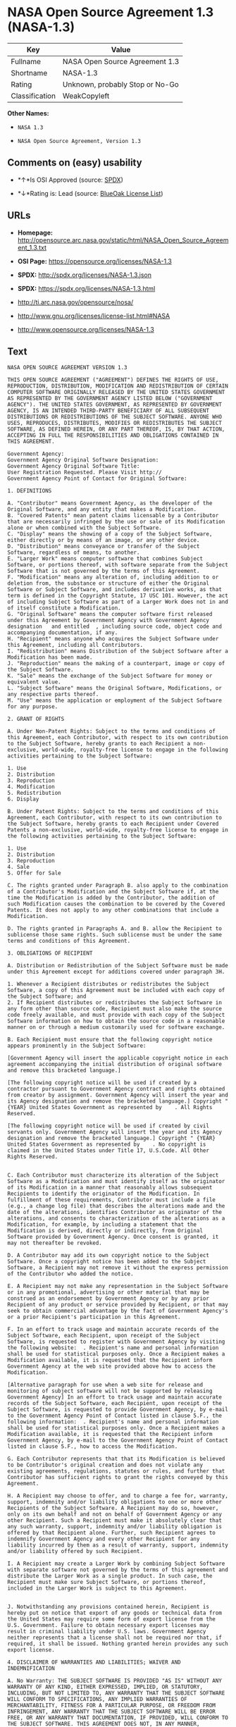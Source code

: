 * NASA Open Source Agreement 1.3 (NASA-1.3)

| Key              | Value                             |
|------------------+-----------------------------------|
| Fullname         | NASA Open Source Agreement 1.3    |
| Shortname        | NASA-1.3                          |
| Rating           | Unknown, probably Stop or No-Go   |
| Classification   | WeakCopyleft                      |

*Other Names:*

- =NASA 1.3=

- =NASA Open Source Agreement, Version 1.3=

** Comments on (easy) usability

- *↑*Is OSI Approved (source:
  [[https://spdx.org/licenses/NASA-1.3.html][SPDX]])

- *↓*Rating is: Lead (source: [[https://blueoakcouncil.org/list][BlueOak
  License List]])

** URLs

- *Homepage:*
  http://opensource.arc.nasa.gov/static/html/NASA_Open_Source_Agreement_1.3.txt

- *OSI Page:* https://opensource.org/licenses/NASA-1.3

- *SPDX:* http://spdx.org/licenses/NASA-1.3.json

- *SPDX:* https://spdx.org/licenses/NASA-1.3.html

- http://ti.arc.nasa.gov/opensource/nosa/

- http://www.gnu.org/licenses/license-list.html#NASA

- http://www.opensource.org/licenses/NASA-1.3

** Text

#+BEGIN_EXAMPLE
    NASA OPEN SOURCE AGREEMENT VERSION 1.3

    THIS OPEN SOURCE AGREEMENT ("AGREEMENT") DEFINES THE RIGHTS OF USE, REPRODUCTION, DISTRIBUTION, MODIFICATION AND REDISTRIBUTION OF CERTAIN COMPUTER SOFTWARE ORIGINALLY RELEASED BY THE UNITED STATES GOVERNMENT AS REPRESENTED BY THE GOVERNMENT AGENCY LISTED BELOW ("GOVERNMENT AGENCY"). THE UNITED STATES GOVERNMENT, AS REPRESENTED BY GOVERNMENT AGENCY, IS AN INTENDED THIRD-PARTY BENEFICIARY OF ALL SUBSEQUENT DISTRIBUTIONS OR REDISTRIBUTIONS OF THE SUBJECT SOFTWARE. ANYONE WHO USES, REPRODUCES, DISTRIBUTES, MODIFIES OR REDISTRIBUTES THE SUBJECT SOFTWARE, AS DEFINED HEREIN, OR ANY PART THEREOF, IS, BY THAT ACTION, ACCEPTING IN FULL THE RESPONSIBILITIES AND OBLIGATIONS CONTAINED IN THIS AGREEMENT.

    Government Agency:  
    Government Agency Original Software Designation:  
    Government Agency Original Software Title:  
    User Registration Requested. Please Visit http:// 
    Government Agency Point of Contact for Original Software:    

    1. DEFINITIONS

    A. "Contributor" means Government Agency, as the developer of the Original Software, and any entity that makes a Modification.
    B. "Covered Patents" mean patent claims licensable by a Contributor that are necessarily infringed by the use or sale of its Modification alone or when combined with the Subject Software.
    C. "Display" means the showing of a copy of the Subject Software, either directly or by means of an image, or any other device.
    D. "Distribution" means conveyance or transfer of the Subject Software, regardless of means, to another.
    E. "Larger Work" means computer software that combines Subject Software, or portions thereof, with software separate from the Subject Software that is not governed by the terms of this Agreement.
    F. "Modification" means any alteration of, including addition to or deletion from, the substance or structure of either the Original Software or Subject Software, and includes derivative works, as that term is defined in the Copyright Statute, 17 USC 101. However, the act of including Subject Software as part of a Larger Work does not in and of itself constitute a Modification.
    G. "Original Software" means the computer software first released under this Agreement by Government Agency with Government Agency designation   and entitled  , including source code, object code and accompanying documentation, if any.
    H. "Recipient" means anyone who acquires the Subject Software under this Agreement, including all Contributors.
    I. "Redistribution" means Distribution of the Subject Software after a Modification has been made.
    J. "Reproduction" means the making of a counterpart, image or copy of the Subject Software.
    K. "Sale" means the exchange of the Subject Software for money or equivalent value.
    L. "Subject Software" means the Original Software, Modifications, or any respective parts thereof.
    M. "Use" means the application or employment of the Subject Software for any purpose.

    2. GRANT OF RIGHTS

    A. Under Non-Patent Rights: Subject to the terms and conditions of this Agreement, each Contributor, with respect to its own contribution to the Subject Software, hereby grants to each Recipient a non-exclusive, world-wide, royalty-free license to engage in the following activities pertaining to the Subject Software:

    1. Use
    2. Distribution
    3. Reproduction
    4. Modification
    5. Redistribution
    6. Display

    B. Under Patent Rights: Subject to the terms and conditions of this Agreement, each Contributor, with respect to its own contribution to the Subject Software, hereby grants to each Recipient under Covered Patents a non-exclusive, world-wide, royalty-free license to engage in the following activities pertaining to the Subject Software: 

    1. Use
    2. Distribution
    3. Reproduction
    4. Sale
    5. Offer for Sale

    C. The rights granted under Paragraph B. also apply to the combination of a Contributor's Modification and the Subject Software if, at the time the Modification is added by the Contributor, the addition of such Modification causes the combination to be covered by the Covered Patents. It does not apply to any other combinations that include a Modification.

    D. The rights granted in Paragraphs A. and B. allow the Recipient to sublicense those same rights. Such sublicense must be under the same terms and conditions of this Agreement.

    3. OBLIGATIONS OF RECIPIENT

    A. Distribution or Redistribution of the Subject Software must be made under this Agreement except for additions covered under paragraph 3H.

    1. Whenever a Recipient distributes or redistributes the Subject Software, a copy of this Agreement must be included with each copy of the Subject Software; and
    2. If Recipient distributes or redistributes the Subject Software in any form other than source code, Recipient must also make the source code freely available, and must provide with each copy of the Subject Software information on how to obtain the source code in a reasonable manner on or through a medium customarily used for software exchange.

    B. Each Recipient must ensure that the following copyright notice appears prominently in the Subject Software:

    [Government Agency will insert the applicable copyright notice in each agreement accompanying the initial distribution of original software and remove this bracketed language.]

    [The following copyright notice will be used if created by a contractor pursuant to Government Agency contract and rights obtained from creator by assignment. Government Agency will insert the year and its Agency designation and remove the bracketed language.] Copyright " {YEAR} United States Government as represented by    . All Rights Reserved.

    [The following copyright notice will be used if created by civil servants only. Government Agency will insert the year and its Agency designation and remove the bracketed language.] Copyright " {YEAR} United States Government as represented by    . No copyright is claimed in the United States under Title 17, U.S.Code. All Other Rights Reserved.


    C. Each Contributor must characterize its alteration of the Subject Software as a Modification and must identify itself as the originator of its Modification in a manner that reasonably allows subsequent Recipients to identify the originator of the Modification. In fulfillment of these requirements, Contributor must include a file (e.g., a change log file) that describes the alterations made and the date of the alterations, identifies Contributor as originator of the alterations, and consents to characterization of the alterations as a Modification, for example, by including a statement that the Modification is derived, directly or indirectly, from Original Software provided by Government Agency. Once consent is granted, it may not thereafter be revoked.

    D. A Contributor may add its own copyright notice to the Subject Software. Once a copyright notice has been added to the Subject Software, a Recipient may not remove it without the express permission of the Contributor who added the notice.

    E. A Recipient may not make any representation in the Subject Software or in any promotional, advertising or other material that may be construed as an endorsement by Government Agency or by any prior Recipient of any product or service provided by Recipient, or that may seek to obtain commercial advantage by the fact of Government Agency's or a prior Recipient's participation in this Agreement.

    F. In an effort to track usage and maintain accurate records of the Subject Software, each Recipient, upon receipt of the Subject Software, is requested to register with Government Agency by visiting the following website:  . Recipient's name and personal information shall be used for statistical purposes only. Once a Recipient makes a Modification available, it is requested that the Recipient inform Government Agency at the web site provided above how to access the Modification.

    [Alternative paragraph for use when a web site for release and monitoring of subject software will not be supported by releasing Government Agency] In an effort to track usage and maintain accurate records of the Subject Software, each Recipient, upon receipt of the Subject Software, is requested to provide Government Agency, by e-mail to the Government Agency Point of Contact listed in clause 5.F., the following information:  . Recipient's name and personal information shall be used for statistical purposes only. Once a Recipient makes a Modification available, it is requested that the Recipient inform Government Agency, by e-mail to the Government Agency Point of Contact listed in clause 5.F., how to access the Modification.

    G. Each Contributor represents that that its Modification is believed to be Contributor's original creation and does not violate any existing agreements, regulations, statutes or rules, and further that Contributor has sufficient rights to grant the rights conveyed by this Agreement.

    H. A Recipient may choose to offer, and to charge a fee for, warranty, support, indemnity and/or liability obligations to one or more other Recipients of the Subject Software. A Recipient may do so, however, only on its own behalf and not on behalf of Government Agency or any other Recipient. Such a Recipient must make it absolutely clear that any such warranty, support, indemnity and/or liability obligation is offered by that Recipient alone. Further, such Recipient agrees to indemnify Government Agency and every other Recipient for any liability incurred by them as a result of warranty, support, indemnity and/or liability offered by such Recipient.

    I. A Recipient may create a Larger Work by combining Subject Software with separate software not governed by the terms of this agreement and distribute the Larger Work as a single product. In such case, the Recipient must make sure Subject Software, or portions thereof, included in the Larger Work is subject to this Agreement.


    J. Notwithstanding any provisions contained herein, Recipient is hereby put on notice that export of any goods or technical data from the United States may require some form of export license from the U.S. Government. Failure to obtain necessary export licenses may result in criminal liability under U.S. laws. Government Agency neither represents that a license shall not be required nor that, if required, it shall be issued. Nothing granted herein provides any such export license.

    4. DISCLAIMER OF WARRANTIES AND LIABILITIES; WAIVER AND INDEMNIFICATION

    A. No Warranty: THE SUBJECT SOFTWARE IS PROVIDED "AS IS" WITHOUT ANY WARRANTY OF ANY KIND, EITHER EXPRESSED, IMPLIED, OR STATUTORY, INCLUDING, BUT NOT LIMITED TO, ANY WARRANTY THAT THE SUBJECT SOFTWARE WILL CONFORM TO SPECIFICATIONS, ANY IMPLIED WARRANTIES OF MERCHANTABILITY, FITNESS FOR A PARTICULAR PURPOSE, OR FREEDOM FROM INFRINGEMENT, ANY WARRANTY THAT THE SUBJECT SOFTWARE WILL BE ERROR FREE, OR ANY WARRANTY THAT DOCUMENTATION, IF PROVIDED, WILL CONFORM TO THE SUBJECT SOFTWARE. THIS AGREEMENT DOES NOT, IN ANY MANNER, CONSTITUTE AN ENDORSEMENT BY GOVERNMENT AGENCY OR ANY PRIOR RECIPIENT OF ANY RESULTS, RESULTING DESIGNS, HARDWARE, SOFTWARE PRODUCTS OR ANY OTHER APPLICATIONS RESULTING FROM USE OF THE SUBJECT SOFTWARE. FURTHER, GOVERNMENT AGENCY DISCLAIMS ALL WARRANTIES AND LIABILITIES REGARDING THIRD-PARTY SOFTWARE, IF PRESENT IN THE ORIGINAL SOFTWARE, AND DISTRIBUTES IT "AS IS."

    B. Waiver and Indemnity: RECIPIENT AGREES TO WAIVE ANY AND ALL CLAIMS AGAINST THE UNITED STATES GOVERNMENT, ITS CONTRACTORS AND SUBCONTRACTORS, AS WELL AS ANY PRIOR RECIPIENT. IF RECIPIENT'S USE OF THE SUBJECT SOFTWARE RESULTS IN ANY LIABILITIES, DEMANDS, DAMAGES, EXPENSES OR LOSSES ARISING FROM SUCH USE, INCLUDING ANY DAMAGES FROM PRODUCTS BASED ON, OR RESULTING FROM, RECIPIENT'S USE OF THE SUBJECT SOFTWARE, RECIPIENT SHALL INDEMNIFY AND HOLD HARMLESS THE UNITED STATES GOVERNMENT, ITS CONTRACTORS AND SUBCONTRACTORS, AS WELL AS ANY PRIOR RECIPIENT, TO THE EXTENT PERMITTED BY LAW. RECIPIENT'S SOLE REMEDY FOR ANY SUCH MATTER SHALL BE THE IMMEDIATE, UNILATERAL TERMINATION OF THIS AGREEMENT.

    5. GENERAL TERMS

    A. Termination: This Agreement and the rights granted hereunder will terminate automatically if a Recipient fails to comply with these terms and conditions, and fails to cure such noncompliance within thirty (30) days of becoming aware of such noncompliance. Upon termination, a Recipient agrees to immediately cease use and distribution of the Subject Software. All sublicenses to the Subject Software properly granted by the breaching Recipient shall survive any such termination of this Agreement.

    B. Severability: If any provision of this Agreement is invalid or unenforceable under applicable law, it shall not affect the validity or enforceability of the remainder of the terms of this Agreement.

    C. Applicable Law: This Agreement shall be subject to United States federal law only for all purposes, including, but not limited to, determining the validity of this Agreement, the meaning of its provisions and the rights, obligations and remedies of the parties.

    D. Entire Understanding: This Agreement constitutes the entire understanding and agreement of the parties relating to release of the Subject Software and may not be superseded, modified or amended except by further written agreement duly executed by the parties. 


    E. Binding Authority: By accepting and using the Subject Software under this Agreement, a Recipient affirms its authority to bind the Recipient to all terms and conditions of this Agreement and that that Recipient hereby agrees to all terms and conditions herein.

    F. Point of Contact: Any Recipient contact with Government Agency is to be directed to the designated representative as follows:  .
#+END_EXAMPLE

--------------

** Raw Data

#+BEGIN_EXAMPLE
    {
        "__impliedNames": [
            "NASA-1.3",
            "NASA Open Source Agreement 1.3",
            "nasa-1.3",
            "NASA 1.3",
            "NASA Open Source Agreement, Version 1.3"
        ],
        "__impliedId": "NASA-1.3",
        "facts": {
            "Open Knowledge International": {
                "is_generic": null,
                "status": "active",
                "domain_software": true,
                "url": "https://opensource.org/licenses/NASA-1.3",
                "maintainer": "",
                "od_conformance": "not reviewed",
                "_sourceURL": "https://github.com/okfn/licenses/blob/master/licenses.csv",
                "domain_data": false,
                "osd_conformance": "approved",
                "id": "NASA-1.3",
                "title": "NASA Open Source Agreement 1.3",
                "_implications": {
                    "__impliedNames": [
                        "NASA-1.3",
                        "NASA Open Source Agreement 1.3"
                    ],
                    "__impliedId": "NASA-1.3",
                    "__impliedURLs": [
                        [
                            null,
                            "https://opensource.org/licenses/NASA-1.3"
                        ]
                    ]
                },
                "domain_content": false
            },
            "LicenseName": {
                "implications": {
                    "__impliedNames": [
                        "NASA-1.3",
                        "NASA-1.3",
                        "NASA Open Source Agreement 1.3",
                        "nasa-1.3",
                        "NASA 1.3",
                        "NASA Open Source Agreement, Version 1.3"
                    ],
                    "__impliedId": "NASA-1.3"
                },
                "shortname": "NASA-1.3",
                "otherNames": [
                    "NASA-1.3",
                    "NASA Open Source Agreement 1.3",
                    "nasa-1.3",
                    "NASA 1.3",
                    "NASA Open Source Agreement, Version 1.3"
                ]
            },
            "SPDX": {
                "isSPDXLicenseDeprecated": false,
                "spdxFullName": "NASA Open Source Agreement 1.3",
                "spdxDetailsURL": "http://spdx.org/licenses/NASA-1.3.json",
                "_sourceURL": "https://spdx.org/licenses/NASA-1.3.html",
                "spdxLicIsOSIApproved": true,
                "spdxSeeAlso": [
                    "http://ti.arc.nasa.gov/opensource/nosa/",
                    "https://opensource.org/licenses/NASA-1.3"
                ],
                "_implications": {
                    "__impliedNames": [
                        "NASA-1.3",
                        "NASA Open Source Agreement 1.3"
                    ],
                    "__impliedId": "NASA-1.3",
                    "__impliedJudgement": [
                        [
                            "SPDX",
                            {
                                "tag": "PositiveJudgement",
                                "contents": "Is OSI Approved"
                            }
                        ]
                    ],
                    "__isOsiApproved": true,
                    "__impliedURLs": [
                        [
                            "SPDX",
                            "http://spdx.org/licenses/NASA-1.3.json"
                        ],
                        [
                            null,
                            "http://ti.arc.nasa.gov/opensource/nosa/"
                        ],
                        [
                            null,
                            "https://opensource.org/licenses/NASA-1.3"
                        ]
                    ]
                },
                "spdxLicenseId": "NASA-1.3"
            },
            "Scancode": {
                "otherUrls": [
                    "http://ti.arc.nasa.gov/opensource/nosa/",
                    "http://www.gnu.org/licenses/license-list.html#NASA",
                    "http://www.opensource.org/licenses/NASA-1.3",
                    "https://opensource.org/licenses/NASA-1.3"
                ],
                "homepageUrl": "http://opensource.arc.nasa.gov/static/html/NASA_Open_Source_Agreement_1.3.txt",
                "shortName": "NASA 1.3",
                "textUrls": null,
                "text": "NASA OPEN SOURCE AGREEMENT VERSION 1.3\n\nTHIS OPEN SOURCE AGREEMENT (\"AGREEMENT\") DEFINES THE RIGHTS OF USE, REPRODUCTION, DISTRIBUTION, MODIFICATION AND REDISTRIBUTION OF CERTAIN COMPUTER SOFTWARE ORIGINALLY RELEASED BY THE UNITED STATES GOVERNMENT AS REPRESENTED BY THE GOVERNMENT AGENCY LISTED BELOW (\"GOVERNMENT AGENCY\"). THE UNITED STATES GOVERNMENT, AS REPRESENTED BY GOVERNMENT AGENCY, IS AN INTENDED THIRD-PARTY BENEFICIARY OF ALL SUBSEQUENT DISTRIBUTIONS OR REDISTRIBUTIONS OF THE SUBJECT SOFTWARE. ANYONE WHO USES, REPRODUCES, DISTRIBUTES, MODIFIES OR REDISTRIBUTES THE SUBJECT SOFTWARE, AS DEFINED HEREIN, OR ANY PART THEREOF, IS, BY THAT ACTION, ACCEPTING IN FULL THE RESPONSIBILITIES AND OBLIGATIONS CONTAINED IN THIS AGREEMENT.\n\nGovernment Agency:  \nGovernment Agency Original Software Designation:  \nGovernment Agency Original Software Title:  \nUser Registration Requested. Please Visit http:// \nGovernment Agency Point of Contact for Original Software:    \n\n1. DEFINITIONS\n\nA. \"Contributor\" means Government Agency, as the developer of the Original Software, and any entity that makes a Modification.\nB. \"Covered Patents\" mean patent claims licensable by a Contributor that are necessarily infringed by the use or sale of its Modification alone or when combined with the Subject Software.\nC. \"Display\" means the showing of a copy of the Subject Software, either directly or by means of an image, or any other device.\nD. \"Distribution\" means conveyance or transfer of the Subject Software, regardless of means, to another.\nE. \"Larger Work\" means computer software that combines Subject Software, or portions thereof, with software separate from the Subject Software that is not governed by the terms of this Agreement.\nF. \"Modification\" means any alteration of, including addition to or deletion from, the substance or structure of either the Original Software or Subject Software, and includes derivative works, as that term is defined in the Copyright Statute, 17 USC 101. However, the act of including Subject Software as part of a Larger Work does not in and of itself constitute a Modification.\nG. \"Original Software\" means the computer software first released under this Agreement by Government Agency with Government Agency designation   and entitled  , including source code, object code and accompanying documentation, if any.\nH. \"Recipient\" means anyone who acquires the Subject Software under this Agreement, including all Contributors.\nI. \"Redistribution\" means Distribution of the Subject Software after a Modification has been made.\nJ. \"Reproduction\" means the making of a counterpart, image or copy of the Subject Software.\nK. \"Sale\" means the exchange of the Subject Software for money or equivalent value.\nL. \"Subject Software\" means the Original Software, Modifications, or any respective parts thereof.\nM. \"Use\" means the application or employment of the Subject Software for any purpose.\n\n2. GRANT OF RIGHTS\n\nA. Under Non-Patent Rights: Subject to the terms and conditions of this Agreement, each Contributor, with respect to its own contribution to the Subject Software, hereby grants to each Recipient a non-exclusive, world-wide, royalty-free license to engage in the following activities pertaining to the Subject Software:\n\n1. Use\n2. Distribution\n3. Reproduction\n4. Modification\n5. Redistribution\n6. Display\n\nB. Under Patent Rights: Subject to the terms and conditions of this Agreement, each Contributor, with respect to its own contribution to the Subject Software, hereby grants to each Recipient under Covered Patents a non-exclusive, world-wide, royalty-free license to engage in the following activities pertaining to the Subject Software: \n\n1. Use\n2. Distribution\n3. Reproduction\n4. Sale\n5. Offer for Sale\n\nC. The rights granted under Paragraph B. also apply to the combination of a Contributor's Modification and the Subject Software if, at the time the Modification is added by the Contributor, the addition of such Modification causes the combination to be covered by the Covered Patents. It does not apply to any other combinations that include a Modification.\n\nD. The rights granted in Paragraphs A. and B. allow the Recipient to sublicense those same rights. Such sublicense must be under the same terms and conditions of this Agreement.\n\n3. OBLIGATIONS OF RECIPIENT\n\nA. Distribution or Redistribution of the Subject Software must be made under this Agreement except for additions covered under paragraph 3H.\n\n1. Whenever a Recipient distributes or redistributes the Subject Software, a copy of this Agreement must be included with each copy of the Subject Software; and\n2. If Recipient distributes or redistributes the Subject Software in any form other than source code, Recipient must also make the source code freely available, and must provide with each copy of the Subject Software information on how to obtain the source code in a reasonable manner on or through a medium customarily used for software exchange.\n\nB. Each Recipient must ensure that the following copyright notice appears prominently in the Subject Software:\n\n[Government Agency will insert the applicable copyright notice in each agreement accompanying the initial distribution of original software and remove this bracketed language.]\n\n[The following copyright notice will be used if created by a contractor pursuant to Government Agency contract and rights obtained from creator by assignment. Government Agency will insert the year and its Agency designation and remove the bracketed language.] Copyright \" {YEAR} United States Government as represented by    . All Rights Reserved.\n\n[The following copyright notice will be used if created by civil servants only. Government Agency will insert the year and its Agency designation and remove the bracketed language.] Copyright \" {YEAR} United States Government as represented by    . No copyright is claimed in the United States under Title 17, U.S.Code. All Other Rights Reserved.\n\n\nC. Each Contributor must characterize its alteration of the Subject Software as a Modification and must identify itself as the originator of its Modification in a manner that reasonably allows subsequent Recipients to identify the originator of the Modification. In fulfillment of these requirements, Contributor must include a file (e.g., a change log file) that describes the alterations made and the date of the alterations, identifies Contributor as originator of the alterations, and consents to characterization of the alterations as a Modification, for example, by including a statement that the Modification is derived, directly or indirectly, from Original Software provided by Government Agency. Once consent is granted, it may not thereafter be revoked.\n\nD. A Contributor may add its own copyright notice to the Subject Software. Once a copyright notice has been added to the Subject Software, a Recipient may not remove it without the express permission of the Contributor who added the notice.\n\nE. A Recipient may not make any representation in the Subject Software or in any promotional, advertising or other material that may be construed as an endorsement by Government Agency or by any prior Recipient of any product or service provided by Recipient, or that may seek to obtain commercial advantage by the fact of Government Agency's or a prior Recipient's participation in this Agreement.\n\nF. In an effort to track usage and maintain accurate records of the Subject Software, each Recipient, upon receipt of the Subject Software, is requested to register with Government Agency by visiting the following website:  . Recipient's name and personal information shall be used for statistical purposes only. Once a Recipient makes a Modification available, it is requested that the Recipient inform Government Agency at the web site provided above how to access the Modification.\n\n[Alternative paragraph for use when a web site for release and monitoring of subject software will not be supported by releasing Government Agency] In an effort to track usage and maintain accurate records of the Subject Software, each Recipient, upon receipt of the Subject Software, is requested to provide Government Agency, by e-mail to the Government Agency Point of Contact listed in clause 5.F., the following information:  . Recipient's name and personal information shall be used for statistical purposes only. Once a Recipient makes a Modification available, it is requested that the Recipient inform Government Agency, by e-mail to the Government Agency Point of Contact listed in clause 5.F., how to access the Modification.\n\nG. Each Contributor represents that that its Modification is believed to be Contributor's original creation and does not violate any existing agreements, regulations, statutes or rules, and further that Contributor has sufficient rights to grant the rights conveyed by this Agreement.\n\nH. A Recipient may choose to offer, and to charge a fee for, warranty, support, indemnity and/or liability obligations to one or more other Recipients of the Subject Software. A Recipient may do so, however, only on its own behalf and not on behalf of Government Agency or any other Recipient. Such a Recipient must make it absolutely clear that any such warranty, support, indemnity and/or liability obligation is offered by that Recipient alone. Further, such Recipient agrees to indemnify Government Agency and every other Recipient for any liability incurred by them as a result of warranty, support, indemnity and/or liability offered by such Recipient.\n\nI. A Recipient may create a Larger Work by combining Subject Software with separate software not governed by the terms of this agreement and distribute the Larger Work as a single product. In such case, the Recipient must make sure Subject Software, or portions thereof, included in the Larger Work is subject to this Agreement.\n\n\nJ. Notwithstanding any provisions contained herein, Recipient is hereby put on notice that export of any goods or technical data from the United States may require some form of export license from the U.S. Government. Failure to obtain necessary export licenses may result in criminal liability under U.S. laws. Government Agency neither represents that a license shall not be required nor that, if required, it shall be issued. Nothing granted herein provides any such export license.\n\n4. DISCLAIMER OF WARRANTIES AND LIABILITIES; WAIVER AND INDEMNIFICATION\n\nA. No Warranty: THE SUBJECT SOFTWARE IS PROVIDED \"AS IS\" WITHOUT ANY WARRANTY OF ANY KIND, EITHER EXPRESSED, IMPLIED, OR STATUTORY, INCLUDING, BUT NOT LIMITED TO, ANY WARRANTY THAT THE SUBJECT SOFTWARE WILL CONFORM TO SPECIFICATIONS, ANY IMPLIED WARRANTIES OF MERCHANTABILITY, FITNESS FOR A PARTICULAR PURPOSE, OR FREEDOM FROM INFRINGEMENT, ANY WARRANTY THAT THE SUBJECT SOFTWARE WILL BE ERROR FREE, OR ANY WARRANTY THAT DOCUMENTATION, IF PROVIDED, WILL CONFORM TO THE SUBJECT SOFTWARE. THIS AGREEMENT DOES NOT, IN ANY MANNER, CONSTITUTE AN ENDORSEMENT BY GOVERNMENT AGENCY OR ANY PRIOR RECIPIENT OF ANY RESULTS, RESULTING DESIGNS, HARDWARE, SOFTWARE PRODUCTS OR ANY OTHER APPLICATIONS RESULTING FROM USE OF THE SUBJECT SOFTWARE. FURTHER, GOVERNMENT AGENCY DISCLAIMS ALL WARRANTIES AND LIABILITIES REGARDING THIRD-PARTY SOFTWARE, IF PRESENT IN THE ORIGINAL SOFTWARE, AND DISTRIBUTES IT \"AS IS.\"\n\nB. Waiver and Indemnity: RECIPIENT AGREES TO WAIVE ANY AND ALL CLAIMS AGAINST THE UNITED STATES GOVERNMENT, ITS CONTRACTORS AND SUBCONTRACTORS, AS WELL AS ANY PRIOR RECIPIENT. IF RECIPIENT'S USE OF THE SUBJECT SOFTWARE RESULTS IN ANY LIABILITIES, DEMANDS, DAMAGES, EXPENSES OR LOSSES ARISING FROM SUCH USE, INCLUDING ANY DAMAGES FROM PRODUCTS BASED ON, OR RESULTING FROM, RECIPIENT'S USE OF THE SUBJECT SOFTWARE, RECIPIENT SHALL INDEMNIFY AND HOLD HARMLESS THE UNITED STATES GOVERNMENT, ITS CONTRACTORS AND SUBCONTRACTORS, AS WELL AS ANY PRIOR RECIPIENT, TO THE EXTENT PERMITTED BY LAW. RECIPIENT'S SOLE REMEDY FOR ANY SUCH MATTER SHALL BE THE IMMEDIATE, UNILATERAL TERMINATION OF THIS AGREEMENT.\n\n5. GENERAL TERMS\n\nA. Termination: This Agreement and the rights granted hereunder will terminate automatically if a Recipient fails to comply with these terms and conditions, and fails to cure such noncompliance within thirty (30) days of becoming aware of such noncompliance. Upon termination, a Recipient agrees to immediately cease use and distribution of the Subject Software. All sublicenses to the Subject Software properly granted by the breaching Recipient shall survive any such termination of this Agreement.\n\nB. Severability: If any provision of this Agreement is invalid or unenforceable under applicable law, it shall not affect the validity or enforceability of the remainder of the terms of this Agreement.\n\nC. Applicable Law: This Agreement shall be subject to United States federal law only for all purposes, including, but not limited to, determining the validity of this Agreement, the meaning of its provisions and the rights, obligations and remedies of the parties.\n\nD. Entire Understanding: This Agreement constitutes the entire understanding and agreement of the parties relating to release of the Subject Software and may not be superseded, modified or amended except by further written agreement duly executed by the parties. \n\n\nE. Binding Authority: By accepting and using the Subject Software under this Agreement, a Recipient affirms its authority to bind the Recipient to all terms and conditions of this Agreement and that that Recipient hereby agrees to all terms and conditions herein.\n\nF. Point of Contact: Any Recipient contact with Government Agency is to be directed to the designated representative as follows:  .",
                "category": "Copyleft Limited",
                "osiUrl": null,
                "owner": "OSI - Open Source Initiative",
                "_sourceURL": "https://github.com/nexB/scancode-toolkit/blob/develop/src/licensedcode/data/licenses/nasa-1.3.yml",
                "key": "nasa-1.3",
                "name": "NASA Open Source License v1.3",
                "spdxId": "NASA-1.3",
                "_implications": {
                    "__impliedNames": [
                        "nasa-1.3",
                        "NASA 1.3",
                        "NASA-1.3"
                    ],
                    "__impliedId": "NASA-1.3",
                    "__impliedCopyleft": [
                        [
                            "Scancode",
                            "WeakCopyleft"
                        ]
                    ],
                    "__calculatedCopyleft": "WeakCopyleft",
                    "__impliedText": "NASA OPEN SOURCE AGREEMENT VERSION 1.3\n\nTHIS OPEN SOURCE AGREEMENT (\"AGREEMENT\") DEFINES THE RIGHTS OF USE, REPRODUCTION, DISTRIBUTION, MODIFICATION AND REDISTRIBUTION OF CERTAIN COMPUTER SOFTWARE ORIGINALLY RELEASED BY THE UNITED STATES GOVERNMENT AS REPRESENTED BY THE GOVERNMENT AGENCY LISTED BELOW (\"GOVERNMENT AGENCY\"). THE UNITED STATES GOVERNMENT, AS REPRESENTED BY GOVERNMENT AGENCY, IS AN INTENDED THIRD-PARTY BENEFICIARY OF ALL SUBSEQUENT DISTRIBUTIONS OR REDISTRIBUTIONS OF THE SUBJECT SOFTWARE. ANYONE WHO USES, REPRODUCES, DISTRIBUTES, MODIFIES OR REDISTRIBUTES THE SUBJECT SOFTWARE, AS DEFINED HEREIN, OR ANY PART THEREOF, IS, BY THAT ACTION, ACCEPTING IN FULL THE RESPONSIBILITIES AND OBLIGATIONS CONTAINED IN THIS AGREEMENT.\n\nGovernment Agency:  \nGovernment Agency Original Software Designation:  \nGovernment Agency Original Software Title:  \nUser Registration Requested. Please Visit http:// \nGovernment Agency Point of Contact for Original Software:    \n\n1. DEFINITIONS\n\nA. \"Contributor\" means Government Agency, as the developer of the Original Software, and any entity that makes a Modification.\nB. \"Covered Patents\" mean patent claims licensable by a Contributor that are necessarily infringed by the use or sale of its Modification alone or when combined with the Subject Software.\nC. \"Display\" means the showing of a copy of the Subject Software, either directly or by means of an image, or any other device.\nD. \"Distribution\" means conveyance or transfer of the Subject Software, regardless of means, to another.\nE. \"Larger Work\" means computer software that combines Subject Software, or portions thereof, with software separate from the Subject Software that is not governed by the terms of this Agreement.\nF. \"Modification\" means any alteration of, including addition to or deletion from, the substance or structure of either the Original Software or Subject Software, and includes derivative works, as that term is defined in the Copyright Statute, 17 USC 101. However, the act of including Subject Software as part of a Larger Work does not in and of itself constitute a Modification.\nG. \"Original Software\" means the computer software first released under this Agreement by Government Agency with Government Agency designation   and entitled  , including source code, object code and accompanying documentation, if any.\nH. \"Recipient\" means anyone who acquires the Subject Software under this Agreement, including all Contributors.\nI. \"Redistribution\" means Distribution of the Subject Software after a Modification has been made.\nJ. \"Reproduction\" means the making of a counterpart, image or copy of the Subject Software.\nK. \"Sale\" means the exchange of the Subject Software for money or equivalent value.\nL. \"Subject Software\" means the Original Software, Modifications, or any respective parts thereof.\nM. \"Use\" means the application or employment of the Subject Software for any purpose.\n\n2. GRANT OF RIGHTS\n\nA. Under Non-Patent Rights: Subject to the terms and conditions of this Agreement, each Contributor, with respect to its own contribution to the Subject Software, hereby grants to each Recipient a non-exclusive, world-wide, royalty-free license to engage in the following activities pertaining to the Subject Software:\n\n1. Use\n2. Distribution\n3. Reproduction\n4. Modification\n5. Redistribution\n6. Display\n\nB. Under Patent Rights: Subject to the terms and conditions of this Agreement, each Contributor, with respect to its own contribution to the Subject Software, hereby grants to each Recipient under Covered Patents a non-exclusive, world-wide, royalty-free license to engage in the following activities pertaining to the Subject Software: \n\n1. Use\n2. Distribution\n3. Reproduction\n4. Sale\n5. Offer for Sale\n\nC. The rights granted under Paragraph B. also apply to the combination of a Contributor's Modification and the Subject Software if, at the time the Modification is added by the Contributor, the addition of such Modification causes the combination to be covered by the Covered Patents. It does not apply to any other combinations that include a Modification.\n\nD. The rights granted in Paragraphs A. and B. allow the Recipient to sublicense those same rights. Such sublicense must be under the same terms and conditions of this Agreement.\n\n3. OBLIGATIONS OF RECIPIENT\n\nA. Distribution or Redistribution of the Subject Software must be made under this Agreement except for additions covered under paragraph 3H.\n\n1. Whenever a Recipient distributes or redistributes the Subject Software, a copy of this Agreement must be included with each copy of the Subject Software; and\n2. If Recipient distributes or redistributes the Subject Software in any form other than source code, Recipient must also make the source code freely available, and must provide with each copy of the Subject Software information on how to obtain the source code in a reasonable manner on or through a medium customarily used for software exchange.\n\nB. Each Recipient must ensure that the following copyright notice appears prominently in the Subject Software:\n\n[Government Agency will insert the applicable copyright notice in each agreement accompanying the initial distribution of original software and remove this bracketed language.]\n\n[The following copyright notice will be used if created by a contractor pursuant to Government Agency contract and rights obtained from creator by assignment. Government Agency will insert the year and its Agency designation and remove the bracketed language.] Copyright \" {YEAR} United States Government as represented by    . All Rights Reserved.\n\n[The following copyright notice will be used if created by civil servants only. Government Agency will insert the year and its Agency designation and remove the bracketed language.] Copyright \" {YEAR} United States Government as represented by    . No copyright is claimed in the United States under Title 17, U.S.Code. All Other Rights Reserved.\n\n\nC. Each Contributor must characterize its alteration of the Subject Software as a Modification and must identify itself as the originator of its Modification in a manner that reasonably allows subsequent Recipients to identify the originator of the Modification. In fulfillment of these requirements, Contributor must include a file (e.g., a change log file) that describes the alterations made and the date of the alterations, identifies Contributor as originator of the alterations, and consents to characterization of the alterations as a Modification, for example, by including a statement that the Modification is derived, directly or indirectly, from Original Software provided by Government Agency. Once consent is granted, it may not thereafter be revoked.\n\nD. A Contributor may add its own copyright notice to the Subject Software. Once a copyright notice has been added to the Subject Software, a Recipient may not remove it without the express permission of the Contributor who added the notice.\n\nE. A Recipient may not make any representation in the Subject Software or in any promotional, advertising or other material that may be construed as an endorsement by Government Agency or by any prior Recipient of any product or service provided by Recipient, or that may seek to obtain commercial advantage by the fact of Government Agency's or a prior Recipient's participation in this Agreement.\n\nF. In an effort to track usage and maintain accurate records of the Subject Software, each Recipient, upon receipt of the Subject Software, is requested to register with Government Agency by visiting the following website:  . Recipient's name and personal information shall be used for statistical purposes only. Once a Recipient makes a Modification available, it is requested that the Recipient inform Government Agency at the web site provided above how to access the Modification.\n\n[Alternative paragraph for use when a web site for release and monitoring of subject software will not be supported by releasing Government Agency] In an effort to track usage and maintain accurate records of the Subject Software, each Recipient, upon receipt of the Subject Software, is requested to provide Government Agency, by e-mail to the Government Agency Point of Contact listed in clause 5.F., the following information:  . Recipient's name and personal information shall be used for statistical purposes only. Once a Recipient makes a Modification available, it is requested that the Recipient inform Government Agency, by e-mail to the Government Agency Point of Contact listed in clause 5.F., how to access the Modification.\n\nG. Each Contributor represents that that its Modification is believed to be Contributor's original creation and does not violate any existing agreements, regulations, statutes or rules, and further that Contributor has sufficient rights to grant the rights conveyed by this Agreement.\n\nH. A Recipient may choose to offer, and to charge a fee for, warranty, support, indemnity and/or liability obligations to one or more other Recipients of the Subject Software. A Recipient may do so, however, only on its own behalf and not on behalf of Government Agency or any other Recipient. Such a Recipient must make it absolutely clear that any such warranty, support, indemnity and/or liability obligation is offered by that Recipient alone. Further, such Recipient agrees to indemnify Government Agency and every other Recipient for any liability incurred by them as a result of warranty, support, indemnity and/or liability offered by such Recipient.\n\nI. A Recipient may create a Larger Work by combining Subject Software with separate software not governed by the terms of this agreement and distribute the Larger Work as a single product. In such case, the Recipient must make sure Subject Software, or portions thereof, included in the Larger Work is subject to this Agreement.\n\n\nJ. Notwithstanding any provisions contained herein, Recipient is hereby put on notice that export of any goods or technical data from the United States may require some form of export license from the U.S. Government. Failure to obtain necessary export licenses may result in criminal liability under U.S. laws. Government Agency neither represents that a license shall not be required nor that, if required, it shall be issued. Nothing granted herein provides any such export license.\n\n4. DISCLAIMER OF WARRANTIES AND LIABILITIES; WAIVER AND INDEMNIFICATION\n\nA. No Warranty: THE SUBJECT SOFTWARE IS PROVIDED \"AS IS\" WITHOUT ANY WARRANTY OF ANY KIND, EITHER EXPRESSED, IMPLIED, OR STATUTORY, INCLUDING, BUT NOT LIMITED TO, ANY WARRANTY THAT THE SUBJECT SOFTWARE WILL CONFORM TO SPECIFICATIONS, ANY IMPLIED WARRANTIES OF MERCHANTABILITY, FITNESS FOR A PARTICULAR PURPOSE, OR FREEDOM FROM INFRINGEMENT, ANY WARRANTY THAT THE SUBJECT SOFTWARE WILL BE ERROR FREE, OR ANY WARRANTY THAT DOCUMENTATION, IF PROVIDED, WILL CONFORM TO THE SUBJECT SOFTWARE. THIS AGREEMENT DOES NOT, IN ANY MANNER, CONSTITUTE AN ENDORSEMENT BY GOVERNMENT AGENCY OR ANY PRIOR RECIPIENT OF ANY RESULTS, RESULTING DESIGNS, HARDWARE, SOFTWARE PRODUCTS OR ANY OTHER APPLICATIONS RESULTING FROM USE OF THE SUBJECT SOFTWARE. FURTHER, GOVERNMENT AGENCY DISCLAIMS ALL WARRANTIES AND LIABILITIES REGARDING THIRD-PARTY SOFTWARE, IF PRESENT IN THE ORIGINAL SOFTWARE, AND DISTRIBUTES IT \"AS IS.\"\n\nB. Waiver and Indemnity: RECIPIENT AGREES TO WAIVE ANY AND ALL CLAIMS AGAINST THE UNITED STATES GOVERNMENT, ITS CONTRACTORS AND SUBCONTRACTORS, AS WELL AS ANY PRIOR RECIPIENT. IF RECIPIENT'S USE OF THE SUBJECT SOFTWARE RESULTS IN ANY LIABILITIES, DEMANDS, DAMAGES, EXPENSES OR LOSSES ARISING FROM SUCH USE, INCLUDING ANY DAMAGES FROM PRODUCTS BASED ON, OR RESULTING FROM, RECIPIENT'S USE OF THE SUBJECT SOFTWARE, RECIPIENT SHALL INDEMNIFY AND HOLD HARMLESS THE UNITED STATES GOVERNMENT, ITS CONTRACTORS AND SUBCONTRACTORS, AS WELL AS ANY PRIOR RECIPIENT, TO THE EXTENT PERMITTED BY LAW. RECIPIENT'S SOLE REMEDY FOR ANY SUCH MATTER SHALL BE THE IMMEDIATE, UNILATERAL TERMINATION OF THIS AGREEMENT.\n\n5. GENERAL TERMS\n\nA. Termination: This Agreement and the rights granted hereunder will terminate automatically if a Recipient fails to comply with these terms and conditions, and fails to cure such noncompliance within thirty (30) days of becoming aware of such noncompliance. Upon termination, a Recipient agrees to immediately cease use and distribution of the Subject Software. All sublicenses to the Subject Software properly granted by the breaching Recipient shall survive any such termination of this Agreement.\n\nB. Severability: If any provision of this Agreement is invalid or unenforceable under applicable law, it shall not affect the validity or enforceability of the remainder of the terms of this Agreement.\n\nC. Applicable Law: This Agreement shall be subject to United States federal law only for all purposes, including, but not limited to, determining the validity of this Agreement, the meaning of its provisions and the rights, obligations and remedies of the parties.\n\nD. Entire Understanding: This Agreement constitutes the entire understanding and agreement of the parties relating to release of the Subject Software and may not be superseded, modified or amended except by further written agreement duly executed by the parties. \n\n\nE. Binding Authority: By accepting and using the Subject Software under this Agreement, a Recipient affirms its authority to bind the Recipient to all terms and conditions of this Agreement and that that Recipient hereby agrees to all terms and conditions herein.\n\nF. Point of Contact: Any Recipient contact with Government Agency is to be directed to the designated representative as follows:  .",
                    "__impliedURLs": [
                        [
                            "Homepage",
                            "http://opensource.arc.nasa.gov/static/html/NASA_Open_Source_Agreement_1.3.txt"
                        ],
                        [
                            null,
                            "http://ti.arc.nasa.gov/opensource/nosa/"
                        ],
                        [
                            null,
                            "http://www.gnu.org/licenses/license-list.html#NASA"
                        ],
                        [
                            null,
                            "http://www.opensource.org/licenses/NASA-1.3"
                        ],
                        [
                            null,
                            "https://opensource.org/licenses/NASA-1.3"
                        ]
                    ]
                }
            },
            "OpenChainPolicyTemplate": {
                "isSaaSDeemed": "no",
                "licenseType": "copyleft",
                "freedomOrDeath": "no",
                "typeCopyleft": "weak",
                "_sourceURL": "https://github.com/OpenChain-Project/curriculum/raw/ddf1e879341adbd9b297cd67c5d5c16b2076540b/policy-template/Open%20Source%20Policy%20Template%20for%20OpenChain%20Specification%201.2.ods",
                "name": "NASA Open Source Agreement 1.3",
                "commercialUse": true,
                "spdxId": "NASA-1.3",
                "_implications": {
                    "__impliedNames": [
                        "NASA-1.3"
                    ]
                }
            },
            "BlueOak License List": {
                "BlueOakRating": "Lead",
                "url": "https://spdx.org/licenses/NASA-1.3.html",
                "isPermissive": true,
                "_sourceURL": "https://blueoakcouncil.org/list",
                "name": "NASA Open Source Agreement 1.3",
                "id": "NASA-1.3",
                "_implications": {
                    "__impliedNames": [
                        "NASA-1.3"
                    ],
                    "__impliedJudgement": [
                        [
                            "BlueOak License List",
                            {
                                "tag": "NegativeJudgement",
                                "contents": "Rating is: Lead"
                            }
                        ]
                    ],
                    "__impliedCopyleft": [
                        [
                            "BlueOak License List",
                            "NoCopyleft"
                        ]
                    ],
                    "__calculatedCopyleft": "NoCopyleft",
                    "__impliedURLs": [
                        [
                            "SPDX",
                            "https://spdx.org/licenses/NASA-1.3.html"
                        ]
                    ]
                }
            },
            "OpenSourceInitiative": {
                "text": [
                    {
                        "url": "https://opensource.org/licenses/NASA-1.3",
                        "title": "HTML",
                        "media_type": "text/html"
                    }
                ],
                "identifiers": [
                    {
                        "identifier": "NASA-1.3",
                        "scheme": "SPDX"
                    }
                ],
                "superseded_by": null,
                "_sourceURL": "https://opensource.org/licenses/",
                "name": "NASA Open Source Agreement, Version 1.3",
                "other_names": [],
                "keywords": [
                    "osi-approved",
                    "special-purpose"
                ],
                "id": "NASA-1.3",
                "links": [
                    {
                        "note": "OSI Page",
                        "url": "https://opensource.org/licenses/NASA-1.3"
                    }
                ],
                "_implications": {
                    "__impliedNames": [
                        "NASA-1.3",
                        "NASA Open Source Agreement, Version 1.3",
                        "NASA-1.3"
                    ],
                    "__impliedURLs": [
                        [
                            "OSI Page",
                            "https://opensource.org/licenses/NASA-1.3"
                        ]
                    ]
                }
            }
        },
        "__impliedJudgement": [
            [
                "BlueOak License List",
                {
                    "tag": "NegativeJudgement",
                    "contents": "Rating is: Lead"
                }
            ],
            [
                "SPDX",
                {
                    "tag": "PositiveJudgement",
                    "contents": "Is OSI Approved"
                }
            ]
        ],
        "__impliedCopyleft": [
            [
                "BlueOak License List",
                "NoCopyleft"
            ],
            [
                "Scancode",
                "WeakCopyleft"
            ]
        ],
        "__calculatedCopyleft": "WeakCopyleft",
        "__isOsiApproved": true,
        "__impliedText": "NASA OPEN SOURCE AGREEMENT VERSION 1.3\n\nTHIS OPEN SOURCE AGREEMENT (\"AGREEMENT\") DEFINES THE RIGHTS OF USE, REPRODUCTION, DISTRIBUTION, MODIFICATION AND REDISTRIBUTION OF CERTAIN COMPUTER SOFTWARE ORIGINALLY RELEASED BY THE UNITED STATES GOVERNMENT AS REPRESENTED BY THE GOVERNMENT AGENCY LISTED BELOW (\"GOVERNMENT AGENCY\"). THE UNITED STATES GOVERNMENT, AS REPRESENTED BY GOVERNMENT AGENCY, IS AN INTENDED THIRD-PARTY BENEFICIARY OF ALL SUBSEQUENT DISTRIBUTIONS OR REDISTRIBUTIONS OF THE SUBJECT SOFTWARE. ANYONE WHO USES, REPRODUCES, DISTRIBUTES, MODIFIES OR REDISTRIBUTES THE SUBJECT SOFTWARE, AS DEFINED HEREIN, OR ANY PART THEREOF, IS, BY THAT ACTION, ACCEPTING IN FULL THE RESPONSIBILITIES AND OBLIGATIONS CONTAINED IN THIS AGREEMENT.\n\nGovernment Agency:  \nGovernment Agency Original Software Designation:  \nGovernment Agency Original Software Title:  \nUser Registration Requested. Please Visit http:// \nGovernment Agency Point of Contact for Original Software:    \n\n1. DEFINITIONS\n\nA. \"Contributor\" means Government Agency, as the developer of the Original Software, and any entity that makes a Modification.\nB. \"Covered Patents\" mean patent claims licensable by a Contributor that are necessarily infringed by the use or sale of its Modification alone or when combined with the Subject Software.\nC. \"Display\" means the showing of a copy of the Subject Software, either directly or by means of an image, or any other device.\nD. \"Distribution\" means conveyance or transfer of the Subject Software, regardless of means, to another.\nE. \"Larger Work\" means computer software that combines Subject Software, or portions thereof, with software separate from the Subject Software that is not governed by the terms of this Agreement.\nF. \"Modification\" means any alteration of, including addition to or deletion from, the substance or structure of either the Original Software or Subject Software, and includes derivative works, as that term is defined in the Copyright Statute, 17 USC 101. However, the act of including Subject Software as part of a Larger Work does not in and of itself constitute a Modification.\nG. \"Original Software\" means the computer software first released under this Agreement by Government Agency with Government Agency designation   and entitled  , including source code, object code and accompanying documentation, if any.\nH. \"Recipient\" means anyone who acquires the Subject Software under this Agreement, including all Contributors.\nI. \"Redistribution\" means Distribution of the Subject Software after a Modification has been made.\nJ. \"Reproduction\" means the making of a counterpart, image or copy of the Subject Software.\nK. \"Sale\" means the exchange of the Subject Software for money or equivalent value.\nL. \"Subject Software\" means the Original Software, Modifications, or any respective parts thereof.\nM. \"Use\" means the application or employment of the Subject Software for any purpose.\n\n2. GRANT OF RIGHTS\n\nA. Under Non-Patent Rights: Subject to the terms and conditions of this Agreement, each Contributor, with respect to its own contribution to the Subject Software, hereby grants to each Recipient a non-exclusive, world-wide, royalty-free license to engage in the following activities pertaining to the Subject Software:\n\n1. Use\n2. Distribution\n3. Reproduction\n4. Modification\n5. Redistribution\n6. Display\n\nB. Under Patent Rights: Subject to the terms and conditions of this Agreement, each Contributor, with respect to its own contribution to the Subject Software, hereby grants to each Recipient under Covered Patents a non-exclusive, world-wide, royalty-free license to engage in the following activities pertaining to the Subject Software: \n\n1. Use\n2. Distribution\n3. Reproduction\n4. Sale\n5. Offer for Sale\n\nC. The rights granted under Paragraph B. also apply to the combination of a Contributor's Modification and the Subject Software if, at the time the Modification is added by the Contributor, the addition of such Modification causes the combination to be covered by the Covered Patents. It does not apply to any other combinations that include a Modification.\n\nD. The rights granted in Paragraphs A. and B. allow the Recipient to sublicense those same rights. Such sublicense must be under the same terms and conditions of this Agreement.\n\n3. OBLIGATIONS OF RECIPIENT\n\nA. Distribution or Redistribution of the Subject Software must be made under this Agreement except for additions covered under paragraph 3H.\n\n1. Whenever a Recipient distributes or redistributes the Subject Software, a copy of this Agreement must be included with each copy of the Subject Software; and\n2. If Recipient distributes or redistributes the Subject Software in any form other than source code, Recipient must also make the source code freely available, and must provide with each copy of the Subject Software information on how to obtain the source code in a reasonable manner on or through a medium customarily used for software exchange.\n\nB. Each Recipient must ensure that the following copyright notice appears prominently in the Subject Software:\n\n[Government Agency will insert the applicable copyright notice in each agreement accompanying the initial distribution of original software and remove this bracketed language.]\n\n[The following copyright notice will be used if created by a contractor pursuant to Government Agency contract and rights obtained from creator by assignment. Government Agency will insert the year and its Agency designation and remove the bracketed language.] Copyright \" {YEAR} United States Government as represented by    . All Rights Reserved.\n\n[The following copyright notice will be used if created by civil servants only. Government Agency will insert the year and its Agency designation and remove the bracketed language.] Copyright \" {YEAR} United States Government as represented by    . No copyright is claimed in the United States under Title 17, U.S.Code. All Other Rights Reserved.\n\n\nC. Each Contributor must characterize its alteration of the Subject Software as a Modification and must identify itself as the originator of its Modification in a manner that reasonably allows subsequent Recipients to identify the originator of the Modification. In fulfillment of these requirements, Contributor must include a file (e.g., a change log file) that describes the alterations made and the date of the alterations, identifies Contributor as originator of the alterations, and consents to characterization of the alterations as a Modification, for example, by including a statement that the Modification is derived, directly or indirectly, from Original Software provided by Government Agency. Once consent is granted, it may not thereafter be revoked.\n\nD. A Contributor may add its own copyright notice to the Subject Software. Once a copyright notice has been added to the Subject Software, a Recipient may not remove it without the express permission of the Contributor who added the notice.\n\nE. A Recipient may not make any representation in the Subject Software or in any promotional, advertising or other material that may be construed as an endorsement by Government Agency or by any prior Recipient of any product or service provided by Recipient, or that may seek to obtain commercial advantage by the fact of Government Agency's or a prior Recipient's participation in this Agreement.\n\nF. In an effort to track usage and maintain accurate records of the Subject Software, each Recipient, upon receipt of the Subject Software, is requested to register with Government Agency by visiting the following website:  . Recipient's name and personal information shall be used for statistical purposes only. Once a Recipient makes a Modification available, it is requested that the Recipient inform Government Agency at the web site provided above how to access the Modification.\n\n[Alternative paragraph for use when a web site for release and monitoring of subject software will not be supported by releasing Government Agency] In an effort to track usage and maintain accurate records of the Subject Software, each Recipient, upon receipt of the Subject Software, is requested to provide Government Agency, by e-mail to the Government Agency Point of Contact listed in clause 5.F., the following information:  . Recipient's name and personal information shall be used for statistical purposes only. Once a Recipient makes a Modification available, it is requested that the Recipient inform Government Agency, by e-mail to the Government Agency Point of Contact listed in clause 5.F., how to access the Modification.\n\nG. Each Contributor represents that that its Modification is believed to be Contributor's original creation and does not violate any existing agreements, regulations, statutes or rules, and further that Contributor has sufficient rights to grant the rights conveyed by this Agreement.\n\nH. A Recipient may choose to offer, and to charge a fee for, warranty, support, indemnity and/or liability obligations to one or more other Recipients of the Subject Software. A Recipient may do so, however, only on its own behalf and not on behalf of Government Agency or any other Recipient. Such a Recipient must make it absolutely clear that any such warranty, support, indemnity and/or liability obligation is offered by that Recipient alone. Further, such Recipient agrees to indemnify Government Agency and every other Recipient for any liability incurred by them as a result of warranty, support, indemnity and/or liability offered by such Recipient.\n\nI. A Recipient may create a Larger Work by combining Subject Software with separate software not governed by the terms of this agreement and distribute the Larger Work as a single product. In such case, the Recipient must make sure Subject Software, or portions thereof, included in the Larger Work is subject to this Agreement.\n\n\nJ. Notwithstanding any provisions contained herein, Recipient is hereby put on notice that export of any goods or technical data from the United States may require some form of export license from the U.S. Government. Failure to obtain necessary export licenses may result in criminal liability under U.S. laws. Government Agency neither represents that a license shall not be required nor that, if required, it shall be issued. Nothing granted herein provides any such export license.\n\n4. DISCLAIMER OF WARRANTIES AND LIABILITIES; WAIVER AND INDEMNIFICATION\n\nA. No Warranty: THE SUBJECT SOFTWARE IS PROVIDED \"AS IS\" WITHOUT ANY WARRANTY OF ANY KIND, EITHER EXPRESSED, IMPLIED, OR STATUTORY, INCLUDING, BUT NOT LIMITED TO, ANY WARRANTY THAT THE SUBJECT SOFTWARE WILL CONFORM TO SPECIFICATIONS, ANY IMPLIED WARRANTIES OF MERCHANTABILITY, FITNESS FOR A PARTICULAR PURPOSE, OR FREEDOM FROM INFRINGEMENT, ANY WARRANTY THAT THE SUBJECT SOFTWARE WILL BE ERROR FREE, OR ANY WARRANTY THAT DOCUMENTATION, IF PROVIDED, WILL CONFORM TO THE SUBJECT SOFTWARE. THIS AGREEMENT DOES NOT, IN ANY MANNER, CONSTITUTE AN ENDORSEMENT BY GOVERNMENT AGENCY OR ANY PRIOR RECIPIENT OF ANY RESULTS, RESULTING DESIGNS, HARDWARE, SOFTWARE PRODUCTS OR ANY OTHER APPLICATIONS RESULTING FROM USE OF THE SUBJECT SOFTWARE. FURTHER, GOVERNMENT AGENCY DISCLAIMS ALL WARRANTIES AND LIABILITIES REGARDING THIRD-PARTY SOFTWARE, IF PRESENT IN THE ORIGINAL SOFTWARE, AND DISTRIBUTES IT \"AS IS.\"\n\nB. Waiver and Indemnity: RECIPIENT AGREES TO WAIVE ANY AND ALL CLAIMS AGAINST THE UNITED STATES GOVERNMENT, ITS CONTRACTORS AND SUBCONTRACTORS, AS WELL AS ANY PRIOR RECIPIENT. IF RECIPIENT'S USE OF THE SUBJECT SOFTWARE RESULTS IN ANY LIABILITIES, DEMANDS, DAMAGES, EXPENSES OR LOSSES ARISING FROM SUCH USE, INCLUDING ANY DAMAGES FROM PRODUCTS BASED ON, OR RESULTING FROM, RECIPIENT'S USE OF THE SUBJECT SOFTWARE, RECIPIENT SHALL INDEMNIFY AND HOLD HARMLESS THE UNITED STATES GOVERNMENT, ITS CONTRACTORS AND SUBCONTRACTORS, AS WELL AS ANY PRIOR RECIPIENT, TO THE EXTENT PERMITTED BY LAW. RECIPIENT'S SOLE REMEDY FOR ANY SUCH MATTER SHALL BE THE IMMEDIATE, UNILATERAL TERMINATION OF THIS AGREEMENT.\n\n5. GENERAL TERMS\n\nA. Termination: This Agreement and the rights granted hereunder will terminate automatically if a Recipient fails to comply with these terms and conditions, and fails to cure such noncompliance within thirty (30) days of becoming aware of such noncompliance. Upon termination, a Recipient agrees to immediately cease use and distribution of the Subject Software. All sublicenses to the Subject Software properly granted by the breaching Recipient shall survive any such termination of this Agreement.\n\nB. Severability: If any provision of this Agreement is invalid or unenforceable under applicable law, it shall not affect the validity or enforceability of the remainder of the terms of this Agreement.\n\nC. Applicable Law: This Agreement shall be subject to United States federal law only for all purposes, including, but not limited to, determining the validity of this Agreement, the meaning of its provisions and the rights, obligations and remedies of the parties.\n\nD. Entire Understanding: This Agreement constitutes the entire understanding and agreement of the parties relating to release of the Subject Software and may not be superseded, modified or amended except by further written agreement duly executed by the parties. \n\n\nE. Binding Authority: By accepting and using the Subject Software under this Agreement, a Recipient affirms its authority to bind the Recipient to all terms and conditions of this Agreement and that that Recipient hereby agrees to all terms and conditions herein.\n\nF. Point of Contact: Any Recipient contact with Government Agency is to be directed to the designated representative as follows:  .",
        "__impliedURLs": [
            [
                "SPDX",
                "http://spdx.org/licenses/NASA-1.3.json"
            ],
            [
                null,
                "http://ti.arc.nasa.gov/opensource/nosa/"
            ],
            [
                null,
                "https://opensource.org/licenses/NASA-1.3"
            ],
            [
                "SPDX",
                "https://spdx.org/licenses/NASA-1.3.html"
            ],
            [
                "Homepage",
                "http://opensource.arc.nasa.gov/static/html/NASA_Open_Source_Agreement_1.3.txt"
            ],
            [
                null,
                "http://www.gnu.org/licenses/license-list.html#NASA"
            ],
            [
                null,
                "http://www.opensource.org/licenses/NASA-1.3"
            ],
            [
                "OSI Page",
                "https://opensource.org/licenses/NASA-1.3"
            ]
        ]
    }
#+END_EXAMPLE